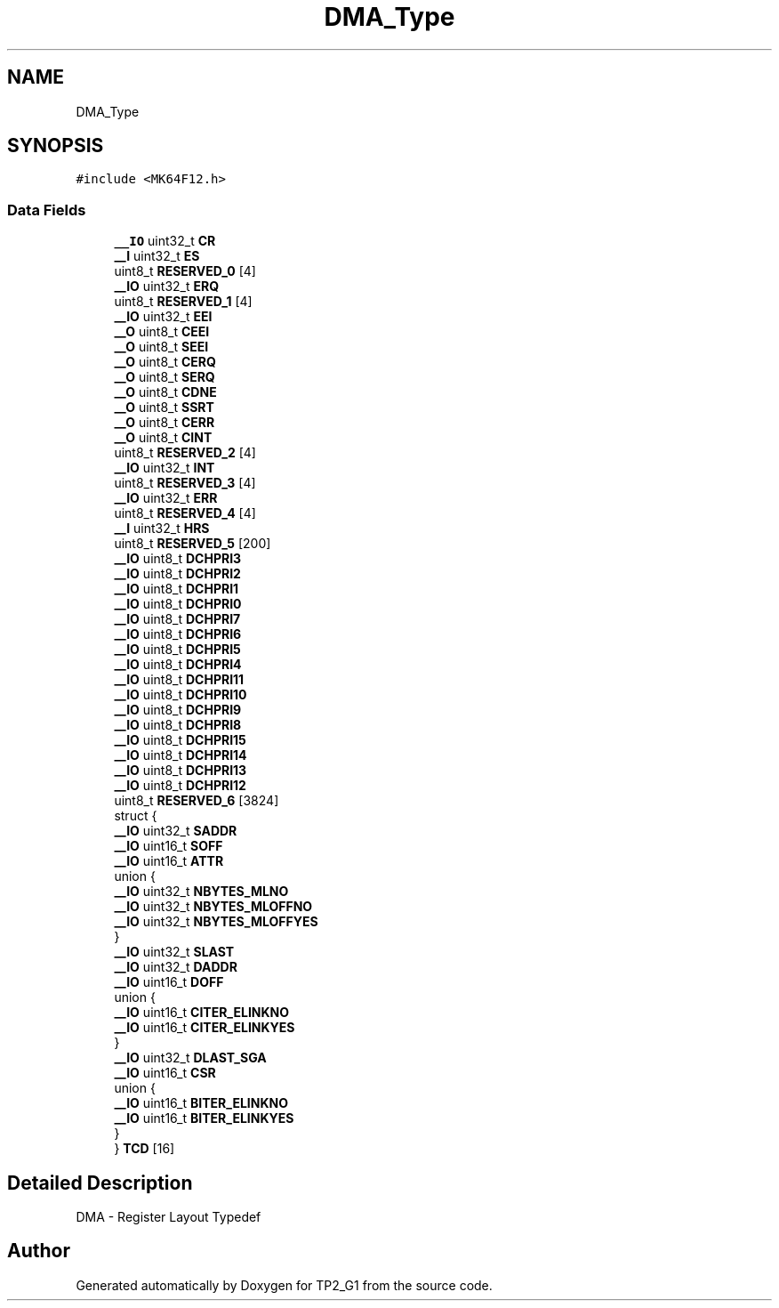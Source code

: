 .TH "DMA_Type" 3 "Mon Sep 13 2021" "TP2_G1" \" -*- nroff -*-
.ad l
.nh
.SH NAME
DMA_Type
.SH SYNOPSIS
.br
.PP
.PP
\fC#include <MK64F12\&.h>\fP
.SS "Data Fields"

.in +1c
.ti -1c
.RI "\fB__IO\fP uint32_t \fBCR\fP"
.br
.ti -1c
.RI "\fB__I\fP uint32_t \fBES\fP"
.br
.ti -1c
.RI "uint8_t \fBRESERVED_0\fP [4]"
.br
.ti -1c
.RI "\fB__IO\fP uint32_t \fBERQ\fP"
.br
.ti -1c
.RI "uint8_t \fBRESERVED_1\fP [4]"
.br
.ti -1c
.RI "\fB__IO\fP uint32_t \fBEEI\fP"
.br
.ti -1c
.RI "\fB__O\fP uint8_t \fBCEEI\fP"
.br
.ti -1c
.RI "\fB__O\fP uint8_t \fBSEEI\fP"
.br
.ti -1c
.RI "\fB__O\fP uint8_t \fBCERQ\fP"
.br
.ti -1c
.RI "\fB__O\fP uint8_t \fBSERQ\fP"
.br
.ti -1c
.RI "\fB__O\fP uint8_t \fBCDNE\fP"
.br
.ti -1c
.RI "\fB__O\fP uint8_t \fBSSRT\fP"
.br
.ti -1c
.RI "\fB__O\fP uint8_t \fBCERR\fP"
.br
.ti -1c
.RI "\fB__O\fP uint8_t \fBCINT\fP"
.br
.ti -1c
.RI "uint8_t \fBRESERVED_2\fP [4]"
.br
.ti -1c
.RI "\fB__IO\fP uint32_t \fBINT\fP"
.br
.ti -1c
.RI "uint8_t \fBRESERVED_3\fP [4]"
.br
.ti -1c
.RI "\fB__IO\fP uint32_t \fBERR\fP"
.br
.ti -1c
.RI "uint8_t \fBRESERVED_4\fP [4]"
.br
.ti -1c
.RI "\fB__I\fP uint32_t \fBHRS\fP"
.br
.ti -1c
.RI "uint8_t \fBRESERVED_5\fP [200]"
.br
.ti -1c
.RI "\fB__IO\fP uint8_t \fBDCHPRI3\fP"
.br
.ti -1c
.RI "\fB__IO\fP uint8_t \fBDCHPRI2\fP"
.br
.ti -1c
.RI "\fB__IO\fP uint8_t \fBDCHPRI1\fP"
.br
.ti -1c
.RI "\fB__IO\fP uint8_t \fBDCHPRI0\fP"
.br
.ti -1c
.RI "\fB__IO\fP uint8_t \fBDCHPRI7\fP"
.br
.ti -1c
.RI "\fB__IO\fP uint8_t \fBDCHPRI6\fP"
.br
.ti -1c
.RI "\fB__IO\fP uint8_t \fBDCHPRI5\fP"
.br
.ti -1c
.RI "\fB__IO\fP uint8_t \fBDCHPRI4\fP"
.br
.ti -1c
.RI "\fB__IO\fP uint8_t \fBDCHPRI11\fP"
.br
.ti -1c
.RI "\fB__IO\fP uint8_t \fBDCHPRI10\fP"
.br
.ti -1c
.RI "\fB__IO\fP uint8_t \fBDCHPRI9\fP"
.br
.ti -1c
.RI "\fB__IO\fP uint8_t \fBDCHPRI8\fP"
.br
.ti -1c
.RI "\fB__IO\fP uint8_t \fBDCHPRI15\fP"
.br
.ti -1c
.RI "\fB__IO\fP uint8_t \fBDCHPRI14\fP"
.br
.ti -1c
.RI "\fB__IO\fP uint8_t \fBDCHPRI13\fP"
.br
.ti -1c
.RI "\fB__IO\fP uint8_t \fBDCHPRI12\fP"
.br
.ti -1c
.RI "uint8_t \fBRESERVED_6\fP [3824]"
.br
.ti -1c
.RI "struct {"
.br
.ti -1c
.RI "   \fB__IO\fP uint32_t \fBSADDR\fP"
.br
.ti -1c
.RI "   \fB__IO\fP uint16_t \fBSOFF\fP"
.br
.ti -1c
.RI "   \fB__IO\fP uint16_t \fBATTR\fP"
.br
.ti -1c
.RI "   union {"
.br
.ti -1c
.RI "      \fB__IO\fP uint32_t \fBNBYTES_MLNO\fP"
.br
.ti -1c
.RI "      \fB__IO\fP uint32_t \fBNBYTES_MLOFFNO\fP"
.br
.ti -1c
.RI "      \fB__IO\fP uint32_t \fBNBYTES_MLOFFYES\fP"
.br
.ti -1c
.RI "   } "
.br
.ti -1c
.RI "   \fB__IO\fP uint32_t \fBSLAST\fP"
.br
.ti -1c
.RI "   \fB__IO\fP uint32_t \fBDADDR\fP"
.br
.ti -1c
.RI "   \fB__IO\fP uint16_t \fBDOFF\fP"
.br
.ti -1c
.RI "   union {"
.br
.ti -1c
.RI "      \fB__IO\fP uint16_t \fBCITER_ELINKNO\fP"
.br
.ti -1c
.RI "      \fB__IO\fP uint16_t \fBCITER_ELINKYES\fP"
.br
.ti -1c
.RI "   } "
.br
.ti -1c
.RI "   \fB__IO\fP uint32_t \fBDLAST_SGA\fP"
.br
.ti -1c
.RI "   \fB__IO\fP uint16_t \fBCSR\fP"
.br
.ti -1c
.RI "   union {"
.br
.ti -1c
.RI "      \fB__IO\fP uint16_t \fBBITER_ELINKNO\fP"
.br
.ti -1c
.RI "      \fB__IO\fP uint16_t \fBBITER_ELINKYES\fP"
.br
.ti -1c
.RI "   } "
.br
.ti -1c
.RI "} \fBTCD\fP [16]"
.br
.in -1c
.SH "Detailed Description"
.PP 
DMA - Register Layout Typedef 

.SH "Author"
.PP 
Generated automatically by Doxygen for TP2_G1 from the source code\&.

